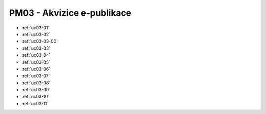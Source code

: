 .. _pm03:

PM03 - Akvizice e-publikace
...................................................

.. image:: pm03.png


-   :ref:`uc03-01`
-   :ref:`uc03-02`
-   :ref:`uc03-03-00`
-   :ref:`uc03-03`
-   :ref:`uc03-04`
-   :ref:`uc03-05`
-   :ref:`uc03-06`
-   :ref:`uc03-07`
-   :ref:`uc03-08`
-   :ref:`uc03-09`
-   :ref:`uc03-10`
-   :ref:`uc03-11`

.. raw:: html

	<div id="disqus_thread"></div>
	<script type="text/javascript">
        /* * * CONFIGURATION VARIABLES: EDIT BEFORE PASTING INTO YOUR WEBPAGE * * */
        var disqus_shortname = 'edeposit'; // required: replace example with your forum shortname

        /* * * DON'T EDIT BELOW THIS LINE * * */
        (function() {
            var dsq = document.createElement('script'); dsq.type = 'text/javascript'; dsq.async = true;
            dsq.src = '//' + disqus_shortname + '.disqus.com/embed.js';
            (document.getElementsByTagName('head')[0] || document.getElementsByTagName('body')[0]).appendChild(dsq);
        })();
	</script>
	<noscript>Please enable JavaScript to view the <a href="http://disqus.com/?ref_noscript">comments powered by Disqus.</a></noscript>
	<a href="http://disqus.com" class="dsq-brlink">comments powered by <span class="logo-disqus">Disqus</span></a>
    


